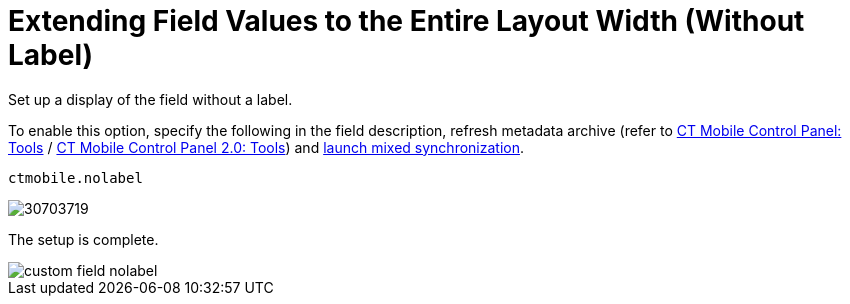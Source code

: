 = Extending Field Values to the Entire Layout Width (Without Label)

Set up a display of the field without a label.

To enable this option, specify the following in the field description, refresh metadata archive (refer to xref:ios/admin-guide/ct-mobile-control-panel/ct-mobile-control-panel-tools/index.adoc#h3_1003786176[CT Mobile Control Panel: Tools] / xref:ios/admin-guide/ct-mobile-control-panel-new/ct-mobile-control-panel-tools-new.adoc#h3_1003786176[CT Mobile Control Panel 2.0: Tools]) and xref:ios/mobile-application/synchronization/synchronization-launch/index.adoc#h3_1175148825[launch mixed synchronization].

[source]
----
ctmobile.nolabel
----

image::30703719.png[]

The setup is complete.

image::custom-field-nolabel.png[]
